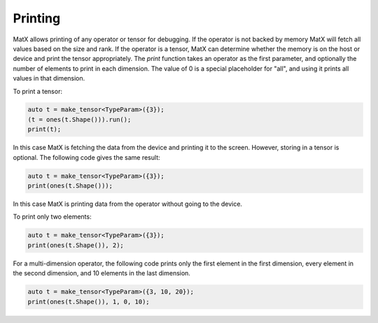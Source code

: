 .. _printing:

Printing
########

MatX allows printing of any operator or tensor for debugging. If the operator is not backed by memory MatX will
fetch all values based on the size and rank. If the operator is a tensor, MatX can determine whether
the memory is on the host or device and print the tensor appropriately. The `print` function takes an 
operator as the first parameter, and optionally the number of elements to print in each dimension. The
value of 0 is a special placeholder for "all", and using it prints all values in that dimension. 

To print a tensor:

.. code-block:: cpp

    auto t = make_tensor<TypeParam>({3});
    (t = ones(t.Shape())).run();
    print(t);

In this case MatX is fetching the data from the device and printing it to the screen. However, storing
in a tensor is optional. The following code gives the same result:

.. code-block:: cpp

    auto t = make_tensor<TypeParam>({3});
    print(ones(t.Shape()));

In this case MatX is printing data from the operator without going to the device.

To print only two elements:

.. code-block:: cpp

    auto t = make_tensor<TypeParam>({3});
    print(ones(t.Shape()), 2);

For a multi-dimension operator, the following code prints only the first element in the first dimension, every
element in the second dimension, and 10 elements in the last dimension.

.. code-block:: cpp

    auto t = make_tensor<TypeParam>({3, 10, 20});
    print(ones(t.Shape()), 1, 0, 10);
